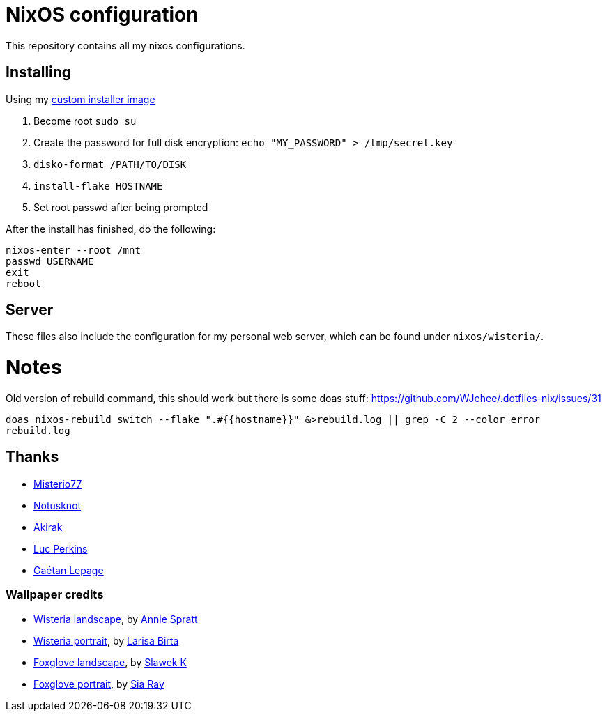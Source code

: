 = NixOS configuration

This repository contains all my nixos configurations.

== Installing

Using my https://github.com/WJehee/nixos-installer[custom installer image]

1. Become root `sudo su`
2. Create the password for full disk encryption: `echo "MY_PASSWORD" > /tmp/secret.key`
3. `disko-format /PATH/TO/DISK`
4. `install-flake HOSTNAME`
5. Set root passwd after being prompted

After the install has finished, do the following:  

[,sh]
----
nixos-enter --root /mnt
passwd USERNAME
exit
reboot
----

== Server

These files also include the configuration for my personal web server,
which can be found under `nixos/wisteria/`.

= Notes

Old version of rebuild command, this should work but there is some doas stuff: https://github.com/WJehee/.dotfiles-nix/issues/31

`doas nixos-rebuild switch --flake ".#{{hostname}}" &>rebuild.log || grep -C 2 --color error rebuild.log`

== Thanks

* https://github.com/Misterio77[Misterio77]
* https://github.com/notusknot[Notusknot]
* https://github.com/akirak[Akirak]
* https://github.com/the-nix-way[Luc Perkins]
* https://github.com/GaetanLepage[Gaétan Lepage]

=== Wallpaper credits

* https://unsplash.com/photos/purple-wisteria-flowering-tree-_9LPbygnDJM[Wisteria landscape], by https://unsplash.com/@anniespratt?utm_content=creditCopyText&utm_medium=referral&utm_source=unsplash[Annie Spratt]
* https://unsplash.com/photos/purple-flowers-in-green-leaves-Q8NdtiJ_S3A[Wisteria portrait], by https://unsplash.com/@larisabirta?utm_content=creditCopyText&utm_medium=referral&utm_source=unsplash[Larisa Birta]
* https://unsplash.com/photos/shallow-focus-photography-of-pink-flowers-in-the-meadows-P_b-y_mKPTk[Foxglove landscape], by https://unsplash.com/@s1awek?utm_content=creditCopyText&utm_medium=referral&utm_source=unsplash[Slawek K]
* https://unsplash.com/photos/a-tall-purple-flower-with-lots-of-petals-4_ik5YPoJwI[Foxglove portrait], by https://unsplash.com/@siarray?utm_content=creditCopyText&utm_medium=referral&utm_source=unsplash[Sia Ray]

